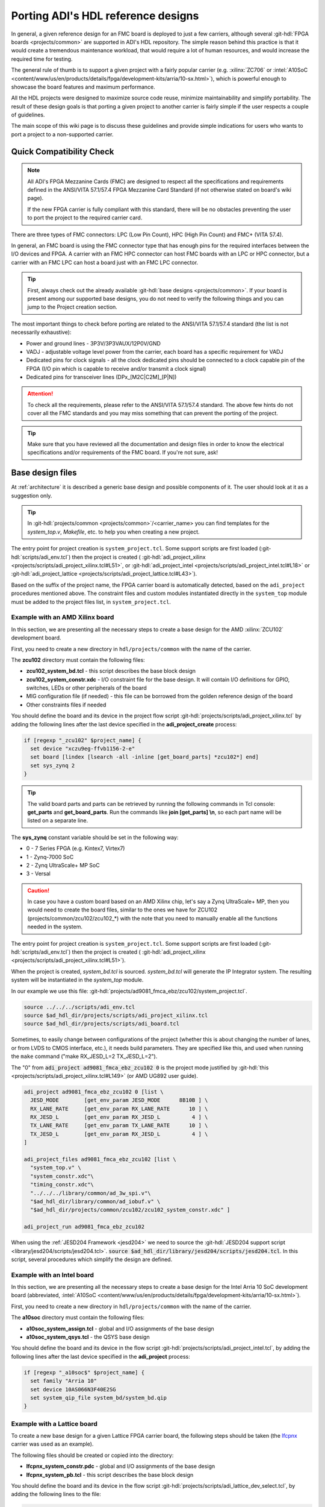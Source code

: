 .. _porting_project:

Porting ADI's HDL reference designs
===============================================================================

In general, a given reference design for an FMC board is deployed to just a few
carriers, although several :git-hdl:`FPGA boards <projects/common>`
are supported in ADI's HDL repository. The simple reason behind this practice is
that it would create a tremendous maintenance workload, that would require a lot
of human resources, and would increase the required time for testing.

The general rule of thumb is to support a given project with a fairly popular
carrier (e.g. :xilinx:`ZC706` or
:intel:`A10SoC <content/www/us/en/products/details/fpga/development-kits/arria/10-sx.html>`),
which is powerful enough to showcase the board
features and maximum performance.

All the HDL projects were designed to maximize source code reuse, minimize
maintainability and simplify portability. The result of these design goals is
that porting a given project to another carrier is fairly simple if the user
respects a couple of guidelines.

The main scope of this wiki page is to discuss these guidelines and provide
simple indications for users who wants to port a project to a non-supported
carrier.

Quick Compatibility Check
-------------------------------------------------------------------------------

.. note::

   All ADI's FPGA Mezzanine Cards (FMC) are designed to respect all the
   specifications and requirements defined in the ANSI/VITA 57.1/57.4 FPGA
   Mezzanine Card Standard (if not otherwise stated on board's wiki page).

   If the new FPGA carrier is fully compliant with this standard, there
   will be no obstacles preventing the user to port the project to the required
   carrier card.

There are three types of FMC connectors: LPC (Low Pin Count), HPC (High Pin
Count) and FMC+ (VITA 57.4).

In general, an FMC board is using the FMC connector type that has enough
pins for the required interfaces between the I/O devices and FPGA. A carrier
with an FMC HPC connector can host FMC boards with an LPC or HPC connector, but
a carrier with an FMC LPC can host a board just with an FMC LPC connector.

.. tip::

   First, always check out the already available
   :git-hdl:`base designs <projects/common>`.
   If your board is present among our supported base designs, you do not need
   to verify the following things and you can jump to the Project creation
   section.

The most important things to check before porting are related to the ANSI/VITA
57.1/57.4 standard (the list is not necessarily exhaustive):

- Power and ground lines - 3P3V/3P3VAUX/12P0V/GND
- VADJ - adjustable voltage level power from the carrier, each board has a
  specific requirement for VADJ
- Dedicated pins for clock signals - all the clock dedicated pins should be
  connected to a clock capable pin of the FPGA (I/O pin which is capable to
  receive and/or transmit a clock signal)
- Dedicated pins for transceiver lines (DPx_[M2C|C2M]_[P|N])

.. attention::

   To check all the requirements, please refer to the ANSI/VITA 57.1/57.4
   standard.
   The above few hints do not cover all the FMC standards and you
   may miss something that can prevent the porting of the project.

.. tip::

   Make sure that you have reviewed all the documentation and design files in
   order to know the electrical specifications and/or requirements of the
   FMC board. If you're not sure, ask!

Base design files
-------------------------------------------------------------------------------

At :ref:`architecture` it is described a generic base design and possible
components of it. The user should look at it as a suggestion only.

.. tip::

   In :git-hdl:`projects/common <projects/common>`/<carrier_name>
   you can find templates for the *system_top.v*, *Makefile*, etc. to help you
   when creating a new project.

The entry point for project creation is ``system_project.tcl``. Some support
scripts are first loaded (:git-hdl:`scripts/adi_env.tcl`) then the project is
created (
:git-hdl:`adi_project_xilinx <projects/scripts/adi_project_xilinx.tcl#L51>`,
or :git-hdl:`adi_project_intel <projects/scripts/adi_project_intel.tcl#L18>`
or :git-hdl:`adi_project_lattice <projects/scripts/adi_project_lattice.tcl#L43>`).

Based on the suffix of the project name, the FPGA carrier board is automatically
detected, based on the ``adi_project`` procedures mentioned above.
The constraint files and custom modules instantiated directly in the
``system_top`` module must be added to the project files list, in
``system_project.tcl``.

Example with an AMD Xilinx board
~~~~~~~~~~~~~~~~~~~~~~~~~~~~~~~~~~~~~~~~~~~~~~~~~~~~~~~~~~~~~~~~~~~~~~~~~~~~~~~

In this section, we are presenting all the necessary steps to create a base
design for the AMD :xilinx:`ZCU102` development board.

First, you need to create a new directory in ``hdl/projects/common`` with the
name of the carrier.

The **zcu102** directory must contain the following files:

- **zcu102_system_bd.tcl** - this script describes the base block design
- **zcu102_system_constr.xdc** - I/O constraint file for the base design. It
  will contain I/O definitions for GPIO, switches, LEDs or other peripherals of
  the board
- MIG configuration file (if needed) - this file can be borrowed from the
  golden reference design of the board
- Other constraints files if needed

You should define the board and its device in the project flow script
:git-hdl:`projects/scripts/adi_project_xilinx.tcl`
by adding the following lines after the last device specified in
the **adi_project_create** process:

.. code:: tcl

   if [regexp "_zcu102" $project_name] {
     set device "xczu9eg-ffvb1156-2-e"
     set board [lindex [lsearch -all -inline [get_board_parts] *zcu102*] end]
     set sys_zynq 2
   }

.. tip::

   The valid board parts and parts can be retrieved by running the
   following commands in Tcl console: **get_parts** and **get_board_parts**.
   Run the commands like **join [get_parts] \\n**, so each part name will be
   listed on a separate line.

The **sys_zynq** constant variable should be set in the following way:

- 0 - 7 Series FPGA (e.g. Kintex7, Virtex7)
- 1 - Zynq-7000 SoC
- 2 - Zynq UltraScale+ MP SoC
- 3 - Versal

.. caution::

   In case you have a custom board based on an AMD Xilinx chip, let's say
   a Zynq UltraScale+ MP, then you would need to create the board files, similar
   to the ones we have for ZCU102 (projects/common/zcu102/zcu102\_\*)
   with the note that you need to manually enable all the functions needed in
   the system.

The entry point for project creation is ``system_project.tcl``. Some support
scripts are first loaded (:git-hdl:`scripts/adi_env.tcl`) then the project is
created (
:git-hdl:`adi_project_xilinx <projects/scripts/adi_project_xilinx.tcl#L51>`).

When the project is created, *system_bd.tcl* is sourced. *system_bd.tcl*
will generate the IP Integrator system. The resulting system will be
instantiated in the *system_top* module.

In our example we use this file:
:git-hdl:`projects/ad9081_fmca_ebz/zcu102/system_project.tcl`.

.. code-block:: tcl

   source ../../../scripts/adi_env.tcl
   source $ad_hdl_dir/projects/scripts/adi_project_xilinx.tcl
   source $ad_hdl_dir/projects/scripts/adi_board.tcl

.. collapsible:: Use ADC/DAC FIFOs in ZCU102 designs

   To use the ADC/DAC FIFOs, the corresponding Tcl files must be sourced in
   the *system_bd.tcl*.

   .. code-block:: tcl

      ## ADC FIFO depth in samples per converter
      set adc_fifo_samples_per_converter [expr 64*1024]

      ## DAC FIFO depth in samples per converter
      set dac_fifo_samples_per_converter [expr 64*1024]

      source $ad_hdl_dir/projects/common/zcu102/zcu102_system_bd.tcl
      source $ad_hdl_dir/projects/common/xilinx/adcfifo_bd.tcl
      source $ad_hdl_dir/projects/common/xilinx/dacfifo_bd.tcl

      # the adc_fifo_samples_per_converter and dac_fifo_samples_per_converter will be used in the file below
      source $ad_hdl_dir/projects/ad9081_fmca_ebz/common/ad9081_fmca_ebz_bd.tcl
      source $ad_hdl_dir/projects/scripts/adi_pd.tcl

.. collapsible:: Use ADC/DAC FIFOs in ZC706 designs

   To use the ADC/DAC FIFOs, the corresponding Tcl files must be sourced in
   the *system_bd.tcl*.

   .. code-block:: tcl

      source $ad_hdl_dir/projects/common/zc706/zc706_plddr3_adcfifo_bd.tcl
      source $ad_hdl_dir/projects/common/xilinx/dacfifo_bd.tcl

   If the user wants to swap the resources allocated to the FIFO, the following
   scripts should be sourced instead:

   .. code-block:: tcl

      source $ad_hdl_dir/projects/common/zc706/zc706_plddr3_dacfifo_bd.tcl
      source $ad_hdl_dir/projects/common/xilinx/adcfifo_bd.tcl

   The following parameters will define the FIFO's depth. Note, if the FIFO
   is using the PL side DDR interface, the address width parameter can be
   ignored, and the FIFO will have an equal depth with the DDR memory
   (e.g. in case of the :xilinx:`ZC706` board is 1Gbyte).

   .. code-block:: tcl

      # the DAC FIFO has a 500KSMP depth - 1 Mbyte
      set dac_fifo_address_width 15

      # by default PLDDR is used (1 Gbyte), this varible should be ignored
      set adc_fifo_address_width 15

Sometimes, to easily change between configurations of the project (whether
this is about changing the number of lanes, or from LVDS to CMOS interface,
etc.), it needs build parameters. They are specified like this, and used
when running the ``make`` command ("make RX_JESD_L=2 TX_JESD_L=2").

The "0" from :code:`adi_project ad9081_fmca_ebz_zcu102 0` is the project mode
justified by :git-hdl:`this <projects/scripts/adi_project_xilinx.tcl#L149>`
(or AMD UG892 user guide).

.. code-block::

   adi_project ad9081_fmca_ebz_zcu102 0 [list \
     JESD_MODE        [get_env_param JESD_MODE      8B10B ] \
     RX_LANE_RATE     [get_env_param RX_LANE_RATE      10 ] \
     RX_JESD_L        [get_env_param RX_JESD_L          4 ] \
     TX_LANE_RATE     [get_env_param TX_LANE_RATE      10 ] \
     TX_JESD_L        [get_env_param RX_JESD_L          4 ] \
   ]

   adi_project_files ad9081_fmca_ebz_zcu102 [list \
     "system_top.v" \
     "system_constr.xdc"\
     "timing_constr.xdc"\
     "../../../library/common/ad_3w_spi.v"\
     "$ad_hdl_dir/library/common/ad_iobuf.v" \
     "$ad_hdl_dir/projects/common/zcu102/zcu102_system_constr.xdc" ]

   adi_project_run ad9081_fmca_ebz_zcu102

When using the :ref:`JESD204 Framework <jesd204>` we need to source the
:git-hdl:`JESD204 support script <library/jesd204/scripts/jesd204.tcl>`.
:code:`source $ad_hdl_dir/library/jesd204/scripts/jesd204.tcl`.
In this script, several procedures which simplify the design are defined.

Example with an Intel board
~~~~~~~~~~~~~~~~~~~~~~~~~~~~~~~~~~~~~~~~~~~~~~~~~~~~~~~~~~~~~~~~~~~~~~~~~~~~~~~

In this section, we are presenting all the necessary steps to create a base
design for the Intel Arria 10 SoC development board (abbreviated,
:intel:`A10SoC <content/www/us/en/products/details/fpga/development-kits/arria/10-sx.html>`).

First, you need to create a new directory in ``hdl/projects/common`` with the
name of the carrier.

The **a10soc** directory must contain the following files:

- **a10soc_system_assign.tcl** - global and I/O assignments of the base design
- **a10soc_system_qsys.tcl** - the QSYS base design

You should define the board and its device in the flow script
:git-hdl:`projects/scripts/adi_project_intel.tcl`,
by adding the following lines after the last device specified in
the **adi_project** process:

.. code:: tcl

   if [regexp "_a10soc$" $project_name] {
     set family "Arria 10"
     set device 10AS066N3F40E2SG
     set system_qip_file system_bd/system_bd.qip
   }

Example with a Lattice board
~~~~~~~~~~~~~~~~~~~~~~~~~~~~~~~~~~~~~~~~~~~~~~~~~~~~~~~~~~~~~~~~~~~~~~~~~~~~~~~

To create a new base design for a given Lattice FPGA carrier board, the following
steps should be taken (the `lfcpnx`_ carrier was used as an example).

The following files should be created or copied into the directory:

- **lfcpnx_system_constr.pdc** - global and I/O assignments of the base design
- **lfcpnx_system_pb.tcl** - this script describes the base block design

You should define the board and its device in the flow script
:git-hdl:`projects/scripts/adi_lattice_dev_select.tcl`,
by adding the following lines to the file:

.. code:: tcl

   if [regexp "_lfcpnx" $project_name] {
     set device "LFCPNX-100-9LFG672C"
     set speed "9_High-Performance_1.0V"
     set board "Certus Pro NX Evaluation Board"
   }

Project files
-------------------------------------------------------------------------------

Project files for AMD boards
~~~~~~~~~~~~~~~~~~~~~~~~~~~~~~~~~~~~~~~~~~~~~~~~~~~~~~~~~~~~~~~~~~~~~~~~~~~~~~~

To follow the project framework as much as possible, the easiest way is to copy
all the projects files from an already existing project and to modify those
files to support the new carrier.

A project for an AMD FPGA board should contain the following files:

- **system_project.tcl** - this script is creating the actual Vivado project
  and runs the synthesis/implementation of the design. The name of the carrier
  from inside the file, must be updated.
- **system_bd.tcl** - in this file is sourced the **base** design's Tcl script
  and the **board** design's Tcl script. Again, the name of the carrier must be
  updated.
- **system_constr.xdc** - constraints file of the **board** design.
  Here are defined the FMC I/O pins and board specific clock signals.
  All the I/O definitions must be updated, with the new pin names.
- **system_top.v** - top wrapper file, in which the **system_wrapper.v**
  module is instantiated, and a few I/O macros are defined.
  The I/O port of this Verilog module will be connected to actual I/O pads
  of the FPGA. The simplest way to update the **system_top** is to let
  the synthesis fail and the tool will tell you which ports are missing
  or which ports are redundant.
  The first thing to do after the failure, is to verify the instantiation
  of the **system_wrapper.v**.
  This file is a tool-generated file and can be found at
  **<project_name>.srcs/sources_1/bd/system/hdl/system_wrapper.v**.
  Fixing the instantiation of the wrapper module in most cases eliminates
  all the errors.
- **Makefile** - this is an auto-generated file, but after updating the carrier
  name, should work with the new project without an issue.

Project files for Intel boards
~~~~~~~~~~~~~~~~~~~~~~~~~~~~~~~~~~~~~~~~~~~~~~~~~~~~~~~~~~~~~~~~~~~~~~~~~~~~~~~

To follow the project framework as much as possible, the easiest way is to copy
all the projects file from an already existing project and to modify those
files to support the new carrier.

A project for an Intel FPGA board should contain the following files:

- **system_project.tcl** - this script is creating the actual Quartus project
  and runs the synthesis/implementation of the design. It also contains the I/O
  definitions for the interfaces between the FMC board and FPGA. The carrier
  name and all the I/O pin names inside the file, must be updated.
- **system_qsys.tcl** - in this file is sourced the **base** design's Tcl
  script and the **board** design's Tcl script. Again, the name of the carrier
  must be updated.
- **system_constr.sdc** - contains clock definitions and other path constraints
- **system_top.v** - top wrapper file of the project. The I/O ports of this
  Verilog module will be actual I/O pads of the FPGA. You must make sure that
  the base design's I/Os are updated (delete nonexistent I/Os or add new ones).
  The simplest way to update the *system_top* is to let the synthesis fail and
  the tool will you tell which ports are missing or which ports are redundant.
- **Makefile** - this is an auto-generated file, but after updating the carrier
  name, it should work with the new project without an issue.

Project files for Lattice boards
~~~~~~~~~~~~~~~~~~~~~~~~~~~~~~~~~~~~~~~~~~~~~~~~~~~~~~~~~~~~~~~~~~~~~~~~~~~~~~~

A project for a Lattice FPGA board should contain the following files:

- **system_project_pb.tcl** - Used to build the Propel Builder project
  (block design). Linked in project-lattice.mk, run by propelbld (Windows),
  propelbldwrap (Linux).
- **system_project.tcl** - Used to build the Radiant project. Linked in
  project-lattice.mk, run by pnmainc (Windows), radiantc (Linux).
- **system_pb.tcl** - linker script for the projects, sourced in adi_project_pb
  procedure that is called in system_project_pb.tcl and it is
  defined in adi_project_lattice_pb.tcl. Sources the *base design first*,
  then the *board design*, and afterwards it contains all the IP instances and
  connections that must be added on top of the sourced files, to
  complete the design of the project (these are specific to the
  combination of this carrier and board).
- **system_constr.sdc** - Contains clock definitions and other path
  constraints.
- **system_constr.pdc** - Contains clock definitions and other path
  constraints + physical constraints.
- **system_top.v** - Contains everything about the HDL part of the
  project. It instantiates the **<project_name>.v** ``system_wrapper`` module,
  IO buffers, I/ODDRs, modules that transform signals from LVDS to single-ended,
  etc. The I/O ports of this Verilog module will be connected to actual
  I/O pads of the FPGA.
- **Makefile** - This is an auto-generated file, but after updating the project
  name, it should work with the new project without an issue.

Tips
-------------------------------------------------------------------------------

Generating the FMC I/O constraints
~~~~~~~~~~~~~~~~~~~~~~~~~~~~~~~~~~~~~~~~~~~~~~~~~~~~~~~~~~~~~~~~~~~~~~~~~~~~~~~

The easiest way of writing the constraints for FMC I/O pins is making use
of the script :git-hdl:`projects/scripts/adi_fmc_constr_generator.tcl`.

Required setup:

- Carrier common FMC connections file
  (:git-hdl:`projects/common <projects/common>`/<carrier>/<carrier>_<fmc_port>.txt)
- Project common FMC connections file
  (:git-hdl:`projects`/<project>/common/<project>_fmc.txt)

.. tip::

  In cases where these files don't already exist, you can make your own
  by following some existing ones as an example.
  For project common files, you can easily make them following :ref:`creating_fmc`.

Calling the script:

To use this script you can source it in any Tcl shell or simply call the
adi_fmc_constr_generator.tcl **with argument(s) <fmc_port>**.
But before sourcing or calling it, your current directory needs to be
:git-hdl:`projects`/<project>/<carrier>.

For example:

- :code:`tclsh ../../scripts/adi_fmc_constr_generator.tcl fmc0`
  (the project uses only one FMC port at a time)
- :code:`tclsh ../../scripts/adi_fmc_constr_generator.tcl fmc0 fmc1`
  (the project uses two FMC ports at a time)

If sourced **without argument(s)**, then you can simply call ``gen_fmc_constr
<fmc_port>``.

For example:

- :code:`gen_fmc_constr fmc0` (the project uses only one FMC port at a time)
- :code:`gen_fmc_constr fmc0 fmc1` (the project uses two FMC ports at a time)

.. note::

   The fmc port name can be deduced from the common carrier file name
   (:git-hdl:`projects/common <projects/common>`/<carrier>/<carrier>_<fmc_port>.txt).

The generated file will appear in the current directory as **fmc_constr.xdc**
(AMD board) or **fmc_constr.tcl** (Intel board). If ran from an open Vivado
project, the generated file will be automatically added to the project.

.. _creating_fmc:

Creating carrier common FMC connections
^^^^^^^^^^^^^^^^^^^^^^^^^^^^^^^^^^^^^^^^^^^^^^^^^^^^^^^^^^^^^^^^^^^^^^^^^^^^^^^

To create a carrier common FMC connections file:

#. Open the space divided .txt file corresponding to the desired connector type,
   either with a text editor or importing in a spreadsheet editor
   (with Excel, export as .prn).
   :git-hdl:`docs/user_guide/sources/fmc.txt`,
   :git-hdl:`docs/user_guide/sources/fmc_hpc.txt`,
   :git-hdl:`docs/user_guide/sources/fmc+.txt`.
#. Fill the table by replacing the **#**'s where it's needed.
#. Save as .txt inside :git-hdl:`projects`/<project_name>/common/.
#. Clean up the file by removing the lines containing **#** for system_top_name.
#. Rearrange the lines following one of the existing examples.
#. To generate empty lines, leave an empty line in the .txt file.
   To generate comments, the line should start with **#** sign.
#. Run the script as :code:`tclsh /path/to/script {fmc_conn}`
   (e.g. :code:`tclsh ../../scripts/adi_fmc_constr_generator.tcl fmc0`).

   * Current directory needs to be hdl/projects/<project_name>/<carrier>.
   * If used from an open project, the generated file would be added to the
     project; otherwise it will appear in the current directory.
   * If the carrier has only one FMC port, the script can be called without
     parameters.
   * If the carrier has more FMC ports, the script should be called with:

     * One parameter indicating the FMC port: fmc_lpc/hpc, fmc0/1, fmcp0/1
       (see **projects/common/<carrier>/\*.txt**).
     * Two parameters indicating both FMC ports in the desired order for
       projects that use both FMC connectors.

.. _lfcpnx: https://www.latticesemi.com/en/Products/DevelopmentBoardsAndKits/CertusPro-NXEvaluationBoard
